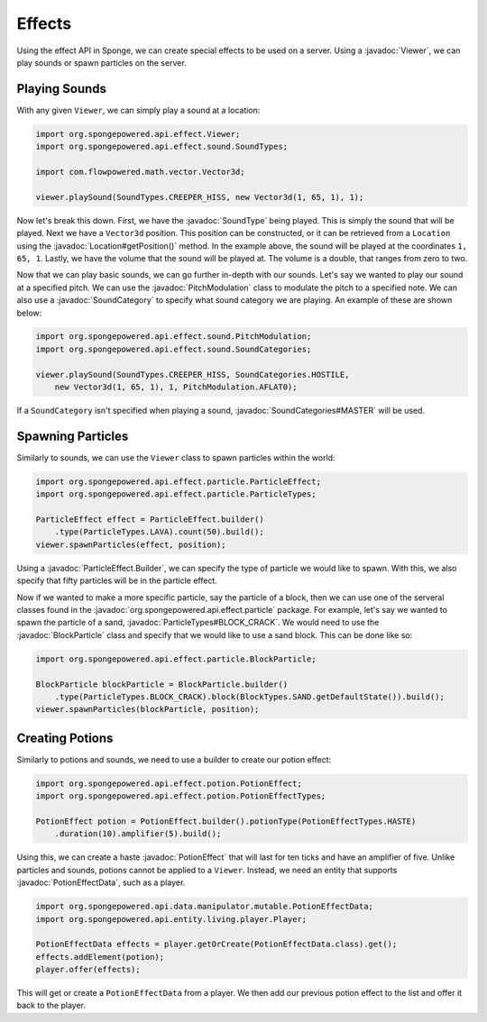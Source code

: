 =======
Effects
=======

.. javadoc-import::
    org.spongepowered.api.data.manipulator.mutable.PotionEffectData
    org.spongepowered.api.effect.Viewer
    org.spongepowered.api.effect.particle.BlockParticle
    org.spongepowered.api.effect.particle.ParticleEffect.Builder
    org.spongepowered.api.effect.particle.ParticleTypes
    org.spongepowered.api.effect.potion.PotionEffect
    org.spongepowered.api.effect.sound.PitchModulation
    org.spongepowered.api.effect.sound.SoundCategories
    org.spongepowered.api.effect.sound.SoundCategory
    org.spongepowered.api.effect.sound.SoundType
    org.spongepowered.api.world.Location

Using the effect API in Sponge, we can create special effects to be used on a server. Using a
:javadoc:`Viewer`, we can play sounds or spawn particles on the server.

Playing Sounds
==============

With any given ``Viewer``, we can simply play a sound at a location:

.. code-block:: java
    
    import org.spongepowered.api.effect.Viewer;
    import org.spongepowered.api.effect.sound.SoundTypes;
    
    import com.flowpowered.math.vector.Vector3d;
    
    viewer.playSound(SoundTypes.CREEPER_HISS, new Vector3d(1, 65, 1), 1);

Now let's break this down. First, we have the :javadoc:`SoundType` being played. This is simply the sound that will be
played. Next we have a ``Vector3d`` position. This position can be constructed, or it can be retrieved from a
``Location`` using the :javadoc:`Location#getPosition()` method. In the example above, the sound will be played at the
coordinates ``1, 65, 1``. Lastly, we have the volume that the sound will be played at. The volume is a double, that
ranges from zero to two.

Now that we can play basic sounds, we can go further in-depth with our sounds. Let's say we wanted to play our sound at
a specified pitch. We can use the :javadoc:`PitchModulation` class to modulate the pitch to a specified note. We can
also use a :javadoc:`SoundCategory` to specify what sound category we are playing. An example of these are shown below:

.. code-block:: java
    
    import org.spongepowered.api.effect.sound.PitchModulation;
    import org.spongepowered.api.effect.sound.SoundCategories;
    
    viewer.playSound(SoundTypes.CREEPER_HISS, SoundCategories.HOSTILE,
        new Vector3d(1, 65, 1), 1, PitchModulation.AFLAT0);

If a ``SoundCategory`` isn't specified when playing a sound, :javadoc:`SoundCategories#MASTER` will be used.

Spawning Particles
==================

Similarly to sounds, we can use the ``Viewer`` class to spawn particles within the world:

.. code-block:: java
    
    import org.spongepowered.api.effect.particle.ParticleEffect;
    import org.spongepowered.api.effect.particle.ParticleTypes;
    
    ParticleEffect effect = ParticleEffect.builder()
        .type(ParticleTypes.LAVA).count(50).build();
    viewer.spawnParticles(effect, position);

Using a :javadoc:`ParticleEffect.Builder`, we can specify the type of particle we
would like to spawn. With this, we also specify that fifty particles will be in the particle effect.

Now if we wanted to make a more specific particle, say the particle of a block, then we can use one of the serveral
classes found in the :javadoc:`org.spongepowered.api.effect.particle` package. For example, let's say we wanted to
spawn the particle of a sand, :javadoc:`ParticleTypes#BLOCK_CRACK`. We would need to use the :javadoc:`BlockParticle`
class and specify that we would like to use a sand block. This can be done like so:

.. code-block:: java
    
    import org.spongepowered.api.effect.particle.BlockParticle;
    
    BlockParticle blockParticle = BlockParticle.builder()
        .type(ParticleTypes.BLOCK_CRACK).block(BlockTypes.SAND.getDefaultState()).build();
    viewer.spawnParticles(blockParticle, position);

Creating Potions
================

Similarly to potions and sounds, we need to use a builder to create our potion effect:

.. code-block:: java
    
    import org.spongepowered.api.effect.potion.PotionEffect;
    import org.spongepowered.api.effect.potion.PotionEffectTypes;
    
    PotionEffect potion = PotionEffect.builder().potionType(PotionEffectTypes.HASTE)
        .duration(10).amplifier(5).build();

Using this, we can create a haste :javadoc:`PotionEffect` that will last for ten ticks and have an amplifier of five.
Unlike particles and sounds, potions cannot be applied to a ``Viewer``. Instead, we need an entity that supports
:javadoc:`PotionEffectData`, such as a player.

.. code-block:: java
    
    import org.spongepowered.api.data.manipulator.mutable.PotionEffectData;
    import org.spongepowered.api.entity.living.player.Player;
    
    PotionEffectData effects = player.getOrCreate(PotionEffectData.class).get();
    effects.addElement(potion);
    player.offer(effects);

This will get or create a ``PotionEffectData`` from a player. We then add our previous potion effect to the list and
offer it back to the player.

